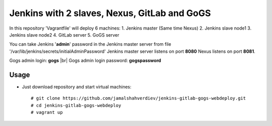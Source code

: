 *********************************************
Jenkins with 2 slaves, Nexus, GitLab and GoGS
*********************************************

.. image:: https://cdn.rawgit.com/odb/official-bash-logo/master/assets/Logos/Identity/PNG/BASH_logo-transparent-bg-color.png

In this repository 'Vagrantfile' will deploy 6 machines: 
1. Jenkins master (Same time Nexus)
2. Jenkins slave node1
3. Jenkins slave node2
4. GitLab server
5. GoGS server

You can take Jenkins '**admin**' password in the Jenkins master server from file '/var/lib/jenkins/secrets/initialAdminPassword'
Jenkins master server listens on port **8080** Nexus listens on port **8081**.

Gogs admin login: **gogs** |br| Gogs admin login password: **gogspassword**

=====
Usage
=====

* Just download repository and start virtual machines::

    # git clone https://github.com/jamalshahverdiev/jenkins-gitlab-gogs-webdeploy.git
    # cd jenkins-gitlab-gogs-webdeploy
    # vagrant up
